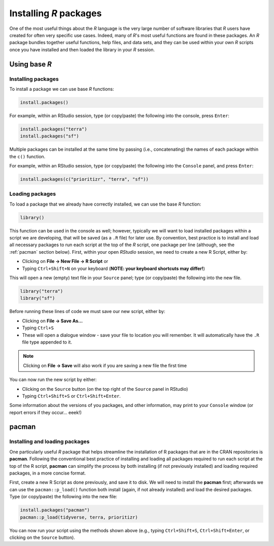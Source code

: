 Installing *R* packages
=======================

One of the most useful things about the *R* language is the very large number of software libraries that *R* users have created for often very specific use cases. Indeed, many of *R*'s most useful functions are found in these packages. An *R* package bundles together useful functions, help files, and data sets, and they can be used within your own *R* scripts once you have installed and then loaded the library in your *R* session. 

Using base *R*
--------------

Installing packages
^^^^^^^^^^^^^^^^^^^

To install a package we can use base *R* functions:

.. code-block:: r
    
    install.packages()


For example, within an RStudio session, type (or copy/paste) the following into the console, press ``Enter``:

.. code-block:: r

    install.packages("terra")
    install.packages("sf") 


Multiple packages can be installed at the same time by passing (i.e., concatenating) the names of each package within the ``c()`` function. 

For example, within an RStudio session, type (or copy/paste) the following into the ``Console`` panel, and press ``Enter``:

.. code-block:: r

    install.packages(c("prioritizr", "terra", "sf")) 


Loading packages
^^^^^^^^^^^^^^^^

To load a package that we already have correctly installed, we can use the base *R* function:

.. code-block:: r
    
    library()


This function can be used in the console as well; however, typically we will want to load installed packages within a script we are developing, that will be saved (as a ``.R`` file) for later use. By convention, best practice is to install and load all necessary packages to run each script at the top of the *R* script, one package per line (although, see the :ref:`pacman` section below). First, within your open *RStudio* session, we need to create a new R Script, either by:

-   Clicking on **File →  New File → R Script** or
-   Typing ``Ctrl+Shift+N`` on your keyboard (**NOTE: your keyboard shortcuts may differ!**)


This will open a new (empty) text file in your ``Source`` panel; type (or copy/paste) the following into the new file.

.. code-block:: r

    library("terra")
    library("sf") 

Before running these lines of code we must save our new script, either by:

-   Clicking on **File → Save As...**
-   Typing ``Ctrl+S``
-   These will open a dialogue window - save your file to location you will remember. It will automatically have the ``.R`` file type appended to it.

.. note:: 
    
    Clicking on **File → Save** will also work if you are saving a new file the first time 

You can now run the new script by either:

-   Clicking on the ``Source`` button (on the top right of the ``Source`` panel in RStudio)
-   Typing ``Ctrl+Shift+S`` or ``Ctrl+Shift+Enter``.

Some information about the versions of you packages, and other information, may print to your ``Console`` window (or report errors if they occur... eeek!)

.. _pacman:

pacman
------

Installing and loading packages
^^^^^^^^^^^^^^^^^^^^^^^^^^^^^^^

One particularly useful *R* package that helps streamline the installation of R packages that are in the CRAN repositories is **pacman**. Following the conventional best practice of installing and loading all packages required to run each script at the top of the R script, **pacman** can simplify the process by both installing (if not previously installed) and loading required packages, in a more concise format. 

First, create a new R Script as done previously, and save it to disk. We will need to install the **pacman** first; afterwards we can use the ``pacman::p_load()`` function both install (again, if not already installed) and load the desired packages. Type (or copy/paste) the following into the new file:

.. code-block:: r

    install.packages("pacman")
    pacman::p_load(tidyverse, terra, prioritizr)

You can now run your script using the methods shown above (e.g., typing ``Ctrl+Shift+S``, ``Ctrl+Shift+Enter``, or clicking on the ``Source`` button).

